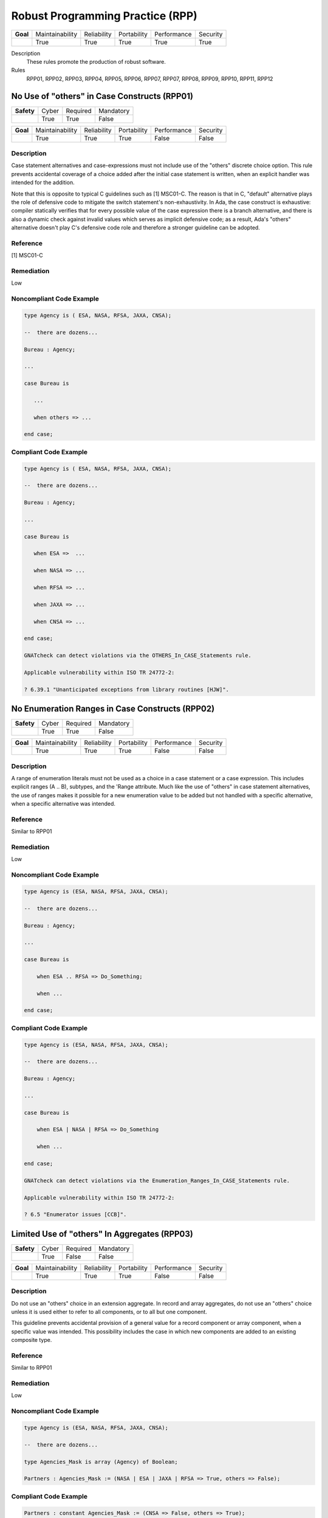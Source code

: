    
===================================
Robust Programming Practice (RPP)
===================================

.. list-table::
   :stub-columns: 1
   :align: left

   * - Goal 

     - Maintainability
     - Reliability
     - Portability
     - Performance
     - Security

   * -

     - True
     - True
     - True
     - True
     - True

Description
   These rules promote the production of robust software.

Rules
   RPP01, RPP02, RPP03, RPP04, RPP05, RPP06, RPP07, RPP07, RPP08, RPP09, RPP10, RPP11, RPP12

-----------------------------------------------
No Use of "others" in Case Constructs (RPP01)
-----------------------------------------------

.. list-table::
   :stub-columns: 1
   :align: left

   * - Safety 

     - Cyber
     - Required
     - Mandatory

   * -

     - True
     - True
     - False

.. list-table::
   :stub-columns: 1
   :align: left

   * - Goal 

     - Maintainability
     - Reliability
     - Portability
     - Performance
     - Security

   * -

     - True
     - True
     - True
     - False
     - False

"""""""""""""
Description
"""""""""""""

Case statement alternatives and case-expressions must not include use of the "others" discrete choice option. This rule prevents accidental coverage of a choice added after the initial case statement is written, when an explicit handler was intended for the addition.

Note that this is opposite to typical C guidelines such as [1] MSC01-C. The reason is that in C, "default" alternative plays the role of defensive code to mitigate the switch statement's non-exhaustivity. In Ada, the case construct is exhaustive: compiler statically verifies that for every possible value of the case expression there is a branch alternative, and there is also a dynamic check against invalid values which serves as implicit defensive code; as a result, Ada's "others" alternative doesn't play C's defensive code role and therefore a stronger guideline can be adopted.

"""""""""""
Reference
"""""""""""

[1] MSC01-C

"""""""""""""
Remediation
"""""""""""""

Low

"""""""""""""""""""""""""""
Noncompliant Code Example
"""""""""""""""""""""""""""

.. code:: Ada

   type Agency is ( ESA, NASA, RFSA, JAXA, CNSA);
   
   --  there are dozens...
   
   Bureau : Agency;
   
   ...
   
   case Bureau is
   
      ...
   
      when others => ...
   
   end case;

""""""""""""""""""""""""
Compliant Code Example
""""""""""""""""""""""""

.. code:: Ada

   type Agency is ( ESA, NASA, RFSA, JAXA, CNSA);
   
   --  there are dozens...
   
   Bureau : Agency;
   
   ...
   
   case Bureau is
   
      when ESA =>  ...
   
      when NASA => ...
   
      when RFSA => ...
   
      when JAXA => ...
   
      when CNSA => ...
   
   end case;
   
   GNATcheck can detect violations via the OTHERS_In_CASE_Statements rule. 
   
   Applicable vulnerability within ISO TR 24772-2: 
   
   ? 6.39.1 "Unanticipated exceptions from library routines [HJW]".
   
--------------------------------------------------
No Enumeration Ranges in Case Constructs (RPP02)
--------------------------------------------------

.. list-table::
   :stub-columns: 1
   :align: left

   * - Safety 

     - Cyber
     - Required
     - Mandatory

   * -

     - True
     - True
     - False

.. list-table::
   :stub-columns: 1
   :align: left

   * - Goal 

     - Maintainability
     - Reliability
     - Portability
     - Performance
     - Security

   * -

     - True
     - True
     - True
     - False
     - False

"""""""""""""
Description
"""""""""""""

A range of enumeration literals must not be used as a choice in a case statement or a case expression. This includes explicit ranges (A .. B), subtypes, and the 'Range attribute. Much like the use of "others" in case statement alternatives, the use of ranges makes it possible for a new enumeration value to be added but not handled with a specific alternative, when a specific alternative was intended.

"""""""""""
Reference
"""""""""""

Similar to RPP01

"""""""""""""
Remediation
"""""""""""""

Low

"""""""""""""""""""""""""""
Noncompliant Code Example
"""""""""""""""""""""""""""

.. code:: Ada

   type Agency is (ESA, NASA, RFSA, JAXA, CNSA);
   
   --  there are dozens...
   
   Bureau : Agency;
   
   ...
   
   case Bureau is
   
       when ESA .. RFSA => Do_Something;
   
       when ...
   
   end case;

""""""""""""""""""""""""
Compliant Code Example
""""""""""""""""""""""""

.. code:: Ada

   type Agency is (ESA, NASA, RFSA, JAXA, CNSA);
   
   --  there are dozens...
   
   Bureau : Agency;
   
   ...
   
   case Bureau is
   
       when ESA | NASA | RFSA => Do_Something
   
       when ...
   
   end case;
   
   GNATcheck can detect violations via the Enumeration_Ranges_In_CASE_Statements rule. 
   
   Applicable vulnerability within ISO TR 24772-2: 
   
   ? 6.5 "Enumerator issues [CCB]".
   
-----------------------------------------------
Limited Use of "others" In Aggregates (RPP03)
-----------------------------------------------

.. list-table::
   :stub-columns: 1
   :align: left

   * - Safety 

     - Cyber
     - Required
     - Mandatory

   * -

     - True
     - False
     - False

.. list-table::
   :stub-columns: 1
   :align: left

   * - Goal 

     - Maintainability
     - Reliability
     - Portability
     - Performance
     - Security

   * -

     - True
     - True
     - True
     - False
     - False

"""""""""""""
Description
"""""""""""""

Do not use an "others" choice in an extension aggregate. In record and array aggregates, do not use an "others" choice unless it is used either to refer to all components, or to all but one component.

This guideline prevents accidental provision of a general value for a record component or array component, when a specific value was intended. This possibility includes the case in which new components are added to an existing composite type.

"""""""""""
Reference
"""""""""""

Similar to RPP01

"""""""""""""
Remediation
"""""""""""""

Low

"""""""""""""""""""""""""""
Noncompliant Code Example
"""""""""""""""""""""""""""

.. code:: Ada

   type Agency is (ESA, NASA, RFSA, JAXA, CNSA);
   
   --  there are dozens...
   
   type Agencies_Mask is array (Agency) of Boolean;
   
   Partners : Agencies_Mask := (NASA | ESA | JAXA | RFSA => True, others => False);

""""""""""""""""""""""""
Compliant Code Example
""""""""""""""""""""""""

.. code:: Ada

   Partners : constant Agencies_Mask := (CNSA => False, others => True);
   
   In this example, the "others" is allowed because it refers to all but one component.
   
   GNATcheck can detect violations via the OTHERS_In_Aggregates rule. 
   
-----------------------------------------------------
No Unassigned Mode-Out Procedure Parameters (RPP04)
-----------------------------------------------------

.. list-table::
   :stub-columns: 1
   :align: left

   * - Safety 

     - Cyber
     - Required
     - Mandatory

   * -

     - True
     - True
     - False

.. list-table::
   :stub-columns: 1
   :align: left

   * - Goal 

     - Maintainability
     - Reliability
     - Portability
     - Performance
     - Security

   * -

     - True
     - True
     - True
     - False
     - False

"""""""""""""
Description
"""""""""""""

For any procedure, all formal parameters of mode "out" must be assigned a value if the procedure exits normally. This rule ensures that, upon a normal return, the corresponding actual parameter has a defined value. Ensuring a defined value is especially important for scalar parameters because they are passed by value, such that some value is copied out to the actual. These undefined values can be especially difficult to locate because evaluation of the actual parameter's value might not occur immediately after the call returns.

"""""""""""
Reference
"""""""""""

MISRA C rule 9.1 "The value of an object with automatic storage duration shall not be read before it has been set"

"""""""""""""
Remediation
"""""""""""""

High

"""""""""""""""""""""""""""
Noncompliant Code Example
"""""""""""""""""""""""""""

.. code:: Ada

   type Agency is (ESA, NASA, RFSA, JAXA, CNSA);
   
   --  there are dozens...
   
   for Agency use 
   
      (ESA => 1, NASA => 3, RFSA => 5, JAXA => 7, CNSA => 9);
   
   Bureau : Agency := RFSA;
   
   procedure Update 
   
      (Input   : in Boolean; 
   
       Partner : out Agency) 
   
   is
   
   begin
   
      if Input then
   
         Partner := ...
   
      end if;
   
   end Update;
   
   In the above, some value is copied back for the second formal parameter Partner, but the value is only defined if the first parameter is True. That value copied to the actual parameter may not be a valid representation for a value of the type. (We give the enumeration values a non-standard representation for the sake of illustration, i.e., to make it more likely that the undefined value is not valid.)

""""""""""""""""""""""""
Compliant Code Example
""""""""""""""""""""""""

.. code:: Ada

   type Agency is (ESA, NASA, RFSA, JAXA, CNSA);
   
   --  there are dozens...
   
   for Agency use 
   
      (ESA => 1, NASA => 3, RFSA => 5, JAXA => 7, CNSA => 9);
   
   Bureau : Agency := RFSA;
   
   procedure Update 
   
      (Input   : in Boolean; 
   
       Partner : out Agency) 
   
   is
   
   begin
   
      if Input then
   
         Partner := ...
   
      else
   
         Partner := ...
   
      end if;
   
   end Update;
   
   GNATcheck can detect violations via the Unassigned_OUT_Parameters rule. 
   
   Warning: This rule only detects a trivial case of an unassigned variable and doesn't provide a guarantee that there is no uninitialized access. It is not a replacement for a rigorous check for uninitialized access provided by advanced static analysis tools such as SPARK and CodePeer. Note that the GNATcheck rule does not check function parameters (as of Ada 2012 functions can have out parameters). As a result, the better choice is either SPARK or CodePeer.
   
   Applicable vulnerability within ISO TR 24772-2: 
   
   ? 6.32 "Passing parameters and return values [CSJ]".
   
--------------------------------------------------
No Use of "others" in Exception Handlers (RPP05)
--------------------------------------------------

.. list-table::
   :stub-columns: 1
   :align: left

   * - Safety 

     - Cyber
     - Required
     - Mandatory

   * -

     - True
     - True
     - False

.. list-table::
   :stub-columns: 1
   :align: left

   * - Goal 

     - Maintainability
     - Reliability
     - Portability
     - Performance
     - Security

   * -

     - True
     - True
     - True
     - False
     - False

"""""""""""""
Description
"""""""""""""

Much like the situation with "others" in case statements and case expressions, the use of "others" in exception handlers makes it possible to omit an intended specific handler for an exception, especially a new exception added to an existing set of handlers. As a result, a subprogram could return normally without having applied any recovery for the specific exception occurrence, which is likely a coding error.

"""""""""""
Reference
"""""""""""

N/A

"""""""""""""
Remediation
"""""""""""""

Low

"""""""""""""""""""""""""""
Noncompliant Code Example
"""""""""""""""""""""""""""

.. code:: Ada

   exception
   
      when others => 
   
         ...

""""""""""""""""""""""""
Compliant Code Example
""""""""""""""""""""""""

.. code:: Ada

   Code that references all handled exceptions by their names.
   
   GNATcheck can detect violations via the OTHERS_In_Exception_Handlers rule. 
   
   ISO TR 24772-2: 6.50.2 slightly contradicts this when applying exception handlers around calls to library routines: 
   
   ? "Put appropriate exception handlers in all routines that call library routines, including the catch-all exception handler when others =>."
   
   ? Put appropriate exception handlers in all routines that are called by library routines, including the catch-all exception handler when others =>.
   
   It  also recommends "All tasks should contain an exception handler at the outer level to prevent silent termination due to unhandled exceptions." for vulnerability 6.62 Concurrency - Premature termination.
   
-------------------------------------
Avoid Function Side-Effects (RPP06)
-------------------------------------

.. list-table::
   :stub-columns: 1
   :align: left

   * - Safety 

     - Cyber
     - Required
     - Mandatory

   * -

     - True
     - False
     - False

.. list-table::
   :stub-columns: 1
   :align: left

   * - Goal 

     - Maintainability
     - Reliability
     - Portability
     - Performance
     - Security

   * -

     - True
     - True
     - True
     - False
     - False

"""""""""""""
Description
"""""""""""""

Functions cannot update an actual parameter or global variable.

A side effect occurs when evaluation of an expression updates an object. This rule applies to function calls, a specific form of expression. 

Side effects enable one form of parameter aliasing (see below) and evaluation order dependencies.  In general they are a potential point of confusion because the reader expects only a computation of a value.

There are useful idioms based on functions with side effects. Indeed, a random number generator expressed as a function must use side effects to update the seed value.  So-called "memo" functions are another example, in which the function tracks the number of times it is called. Therefore, exceptions to this rule are anticipated but should only be allowed on a per-instance basis after careful analysis.

"""""""""""
Reference
"""""""""""

MISRA C rule 13.3 "The value of an expression and its persistent side effects shall be the same under all permitted evaluation orders"

"""""""""""""
Remediation
"""""""""""""

Medium

"""""""""""""""""""""""""""
Noncompliant Code Example
"""""""""""""""""""""""""""

.. code:: Ada

   Call_Count : Integer := 0;
   
   function F return Boolean is
   
      Result : Boolean;
   
   begin
   
      ...
   
      Call_Count := Call_Count + 1;
   
      return Result;
   
   end F;

""""""""""""""""""""""""
Compliant Code Example
""""""""""""""""""""""""

.. code:: Ada

   Remove the update to Call_Count. or change the function into a procedure with a parameter for Call_Count.
   
   Violations are detected by SPARK as part of a rule disallowing side effects on expression evaluation. 
   
   Applicable vulnerability within ISO TR 24772-2: 
   
   ? 6.24 "Side-effects and order of evaluation [SAM]".
   
---------------------------------------
Functions Only Have Mode "in" (RPP07)
---------------------------------------

.. list-table::
   :stub-columns: 1
   :align: left

   * - Safety 

     - Cyber
     - Required
     - Mandatory

   * -

     - True
     - True
     - False

.. list-table::
   :stub-columns: 1
   :align: left

   * - Goal 

     - Maintainability
     - Reliability
     - Portability
     - Performance
     - Security

   * -

     - True
     - True
     - True
     - False
     - False

"""""""""""""
Description
"""""""""""""

Functions must have only mode "in".

As of Ada 2012, functions are allowed to have the same modes as procedures. However, this can lead to side effects and aliasing.

This rule disallows all modes except mode "in" for functions.

"""""""""""
Reference
"""""""""""

RP07

"""""""""""""
Remediation
"""""""""""""

Low

"""""""""""""""""""""""""""
Noncompliant Code Example
"""""""""""""""""""""""""""

.. code:: Ada

   function Square (Input : in out Integer) return Integer is
   
      Result : Integer;
   
   begin
   
      Result := Input * Input;
   
      Input := Input + 1;
   
      return Result;
   
   end Square;

""""""""""""""""""""""""
Compliant Code Example
""""""""""""""""""""""""

.. code:: Ada

   function Square (Input : in Integer) return Integer is
   
      Result : Integer;
   
   begin
   
      Result := Input * Input;
   
      return Result;
   
   end Square;
   
   or
   
   function Square (Input : in Integer) return Integer is
   
      (Input * Input);
   
   Violations are detected by SPARK. 
   
   Applicable vulnerability within ISO TR 24772-2: 
   
   ? 6.24 "Side-effects and order of evaluation [SAM]".
   
-----------------------------------
Limit Parameter Aliasing  (RPP08)
-----------------------------------

.. list-table::
   :stub-columns: 1
   :align: left

   * - Safety 

     - Cyber
     - Required
     - Mandatory

   * -

     - True
     - True
     - False

.. list-table::
   :stub-columns: 1
   :align: left

   * - Goal 

     - Maintainability
     - Reliability
     - Portability
     - Performance
     - Security

   * -

     - True
     - True
     - True
     - False
     - False

"""""""""""""
Description
"""""""""""""

In software, an alias is a name which refers to the same object as another name. In some cases, it is an error in Ada to reference an object through a name while updating it through another name in the same subprogram. Most of these cases cannot be detected by a compiler. Even when not an error, the presence of aliasing makes it more difficult to understand the code for both humans and analysis tools, and thus it may lead to errors being introduced during maintenance.

This rule is meant to detect problematic cases of aliasing that are introduced through the actual parameters and between actual parameters and global variables in a subprogram call. It is a simplified version of the SPARK rule for anti-aliasing defined in SPARK Reference Manual section 6.4.2.

A formal parameter is said to be immutable when the subprogram cannot modify its value or modify the value of an object by dereferencing a part of the parameter of access type (at any depth in the case of SPARK). In Ada and SPARK, this corresponds to either an anonymous access-to-constant parameter or a parameter of mode "in" and not of an access type. Otherwise, the formal parameter is said to be mutable.

A procedure call shall not pass two actual parameters which potentially introduce aliasing via parameter passing unless either:

? both of the corresponding formal parameters are immutable; or

? at least one of the corresponding formal parameters is immutable and is of a by-copy type that is not an access type.

If an actual parameter in a procedure call and a global variable referenced by the called procedure potentially introduce aliasing via parameter passing, then:

? the corresponding formal parameter shall be immutable; and

? if the global variable is written in the subprogram, then the corresponding formal parameter shall be of a by-copy type that is not an access type.

Where one of the rules above prohibits the occurrence of an object or any of its subcomponents as an actual parameter, the following constructs are also prohibited in this context:

? A type conversion whose operand is a prohibited construct;

? A call to an instance of Unchecked_Conversion whose operand is a prohibited construct;

? A qualified expression whose operand is a prohibited construct;

? A prohibited construct enclosed in parentheses.

"""""""""""
Reference
"""""""""""

Ada RM section 6.2

SPARK RM section 6.4.2

"""""""""""""
Remediation
"""""""""""""

High

"""""""""""""""""""""""""""
Noncompliant Code Example
"""""""""""""""""""""""""""

.. code:: Ada

      type R is record
   
        Data : Integer := 0;
   
      end record;
   
      procedure Detect_Aliasing 
   
         (Val_1 : in out R; 
   
          Val_2 : in R) 
   
      is
   
      begin
   
         null;
   
      end Detect_Aliasing;
   
      Obj : R;
   
   begin   
   
      Detect_Aliasing (Obj, Obj);

""""""""""""""""""""""""
Compliant Code Example
""""""""""""""""""""""""

.. code:: Ada

   Don't pass Obj as the actual parameter to both formal parameters.
   
   All violations are detected by SPARK. The GNAT compiler switch "-gnateA[1]" enables detection of some cases, but not all.
   
------------------------------------------------------
Use Precondition and Postcondition Contracts (RPP09)
------------------------------------------------------

.. list-table::
   :stub-columns: 1
   :align: left

   * - Safety 

     - Cyber
     - Required
     - Mandatory

   * -

     - True
     - False
     - False

.. list-table::
   :stub-columns: 1
   :align: left

   * - Goal 

     - Maintainability
     - Reliability
     - Portability
     - Performance
     - Security

   * -

     - True
     - True
     - True
     - False
     - True

"""""""""""""
Description
"""""""""""""

Subprograms should declare Pre and/or Post contracts.  Developers should consider specifying the Global contract as well, when the default does not apply.

Subprogram contracts complete the Ada notion of a specification, enabling clients to know what the subprogram does without having to know how it is implemented.

Preconditions define those logical (Boolean) conditions required for the body to be able to provide the specified behavior. As such, they are obligations on the callers. These conditions are checked at run-time in Ada, prior to each call, and verified statically in SPARK.

Postconditions define those logical (Boolean) conditions that will hold after the call returns normally. As such, they express obligations on the implementer, i.e., the subprogram body. The implementation must be such that the postcondition holds, either at run-time for Ada, or statically in SPARK.

Not all subprograms will have both a precondition and a postcondition, some will have neither.

The Global contract specifies interactions with those objects not local to the corresponding subprogram body. As such, they help complete the specification because, otherwise, one would need to examine the body of the subprogram itself and all those it calls, directly or indirectly, to know whether any global objects were accessed.

"""""""""""
Reference
"""""""""""

Power of Ten rule 5 "The assertion density of the code should average to a minimum of two assertions per function."

"""""""""""""
Remediation
"""""""""""""

Low

"""""""""""""""""""""""""""
Noncompliant Code Example
"""""""""""""""""""""""""""

.. code:: Ada

   type Stack is private;
   
   procedure Push (This : in out Stack;  Item : Element);

""""""""""""""""""""""""
Compliant Code Example
""""""""""""""""""""""""

.. code:: Ada

   type Stack is private;
   
   procedure Push (This : in out Stack;  Item : Element) with
   
      Pre  => not Full (This),
   
      Post => not Empty (This)
   
              and Top_Element (This) = Item
   
              and Extent (This) = Extent (This)'Old + 1
   
              and Unchanged (This'Old, Within => This),
   
      Global => null;
   
   This rule must be enforced by manual inspection.
   
   Moreover, the program must be compiled with enabled assertions (GNAT "-gnata" switch) to ensure that the contracts are executed, or a sound static analysis tool such as CodePeer or SPARK toolset should be used to prove that the contracts are always true.
   
   Applicable vulnerability within ISO TR 24772-2: 
   
   ? 6.42 "Violations of the Liskov substitution principle or the contract model [BLP]".
   
-------------------------------------------------------------
Do Not Re-Verify Preconditions In Subprogram Bodies (RPP10)
-------------------------------------------------------------

.. list-table::
   :stub-columns: 1
   :align: left

   * - Safety 

     - Cyber
     - Required
     - Mandatory

   * -

     - True
     - False
     - False

.. list-table::
   :stub-columns: 1
   :align: left

   * - Goal 

     - Maintainability
     - Reliability
     - Portability
     - Performance
     - Security

   * -

     - True
     - True
     - True
     - False
     - False

"""""""""""""
Description
"""""""""""""

Do not re-verify preconditions in the corresponding subprogram bodies. It is a waste of cycles and confuses the reader as well.

"""""""""""
Reference
"""""""""""

RPP10

"""""""""""""
Remediation
"""""""""""""

Low

"""""""""""""""""""""""""""
Noncompliant Code Example
"""""""""""""""""""""""""""

.. code:: Ada

   type Stack is private;
   
   procedure Push (This : in out Stack;  Item : Element) with
   
      Pre  => not Full (This),
   
      Post => ...
   
   ...
   
   procedure Push (This : in out Stack;  Item : Element) is
   
   begin
   
      if Full (This) then  -- redundant check 
   
         raise Overflow; 
   
      end if;
   
      This.Top := This.Top + 1;
   
      This.Values (This.Top) := Item;
   
   end Push;

""""""""""""""""""""""""
Compliant Code Example
""""""""""""""""""""""""

.. code:: Ada

   type Stack is private;
   
   procedure Push (This : in out Stack;  Item : Element) with
   
      Pre  => not Full (This),
   
      Post => ...
   
   ...
   
   procedure Push (This : in out Stack;  Item : Element) is
   
   begin
   
      This.Top := This.Top + 1;
   
      This.Values (This.Top) := Item;
   
   end Push;
   
   This rule can be enforced by CodePeer or SPARK, via detection of dead code.
   
-------------------------------------------------
Always Use the Result of Function Calls (RPP11)
-------------------------------------------------

.. list-table::
   :stub-columns: 1
   :align: left

   * - Safety 

     - Cyber
     - Required
     - Mandatory

   * -

     - True
     - False
     - False

.. list-table::
   :stub-columns: 1
   :align: left

   * - Goal 

     - Maintainability
     - Reliability
     - Portability
     - Performance
     - Security

   * -

     - True
     - True
     - True
     - False
     - False

"""""""""""""
Description
"""""""""""""

In Ada and SPARK, it is not possible to ignore the object returned by a function call. The call must be treated as a value, otherwise the compiler will reject the call. For example, the value must be assigned to a variable, or passed as the actual parameter to a formal parameter of another call, and so on. 

However, that does not mean that the value is actually used to compute some further results. Although almost certainly a programming error, one could call a function, assign the result to a variable (or constant), and then not use that variable further. 

Note that functions will not have side-effects (due to RPP06) so it is only the returned value that is of interest here.

"""""""""""
Reference
"""""""""""

MISRA C rule 17.7 "The value returned by a function having 

non-void return type shall be used" and directive 4.7 "  If a function 

returns error information, that error information shall be tested."

"""""""""""""
Remediation
"""""""""""""

Low

"""""""""""""""""""""""""""
Noncompliant Code Example
"""""""""""""""""""""""""""

N/A

""""""""""""""""""""""""
Compliant Code Example
""""""""""""""""""""""""

N/A

The GNAT compiler warning switch "-gnatwu" (or the more general "-gnatwa" warnings switch) will cause the compiler to detect variables assigned but not read. CodePeer will detect these unused variables as well. SPARK goes further by checking that all computations contribute all the way to subprogram outputs.

Applicable vulnerability within ISO TR 24772-2: 

? 6.47 "Inter-language calling [DJS]" 

----------------------
No Recursion (RPP12)
----------------------

.. list-table::
   :stub-columns: 1
   :align: left

   * - Safety 

     - Cyber
     - Required
     - Mandatory

   * -

     - True
     - False
     - False

.. list-table::
   :stub-columns: 1
   :align: left

   * - Goal 

     - Maintainability
     - Reliability
     - Portability
     - Performance
     - Security

   * -

     - True
     - True
     - True
     - False
     - False

"""""""""""""
Description
"""""""""""""

No subprogram shall be invoked, directly or indirectly, as part of its own execution.

In addition to making static analysis more complex, recursive calls make static stack usage analysis extremely difficult, requiring manual supply of call limits (for example).

"""""""""""
Reference
"""""""""""

MISRA C rule 17.2 "Functions shall not call themselves, either directly or indirectly"

"""""""""""""
Remediation
"""""""""""""

Low

"""""""""""""""""""""""""""
Noncompliant Code Example
"""""""""""""""""""""""""""

.. code:: Ada

   function Factorial (N : Positive) return Positive is
   
   begin
   
      if N = 1 then
   
     	return 1;
   
      else
   
     	return N * Factorial (N - 1); -- could overflow
   
      end if;
   
   end Factorial;

""""""""""""""""""""""""
Compliant Code Example
""""""""""""""""""""""""

.. code:: Ada

   function Factorial (N : Positive) return Positive is
   
      Result : Positive := 1;
   
   begin
   
     for K in 2 .. N loop
   
     	Result := Result * K;  -- could overflow
   
      end loop;
   
      return Result;
   
   end Factorial;
   
   The compiler will detect violations with the restriction No_Recursion in place. Note this is a dynamic check. GNATcheck enforces it statically with +RRecursive_Subprograms, subject to the limitations described in http://docs.adacore.com/live/wave/asis/html/gnatcheck_rm/gnatcheck_rm/predefined_rules.html#recursive-subprograms.
   
   Applicable vulnerability within ISO TR 24772-2: 
   
   ? 6.35 "Recursion [GDL]"
   
